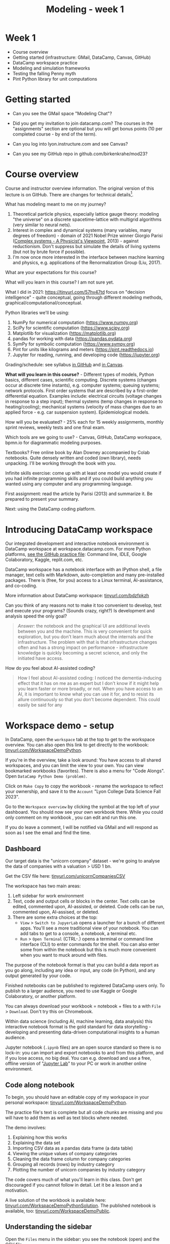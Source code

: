#+title: Modeling - week 1
#+startup: overview hideblocks indent inlineimages
#+property: header-args:R :results output :noweb yes
#+property: header-args:python :results output :noweb yes
#+options: toc:1 num:1
* Week 1

- Course overview
- Getting started (infrastructure: GMail, DataCamp, Canvas, GitHub)
- DataCamp workspace practice
- Modeling and simulation frameworks
- Testing the falling Penny myth
- Pint Python library for unit computations

* Getting started

- Can you see the GMail space "Modeling Chat"?

- Did you get my invitation to join datacamp.com? The courses in the
  "assignments" section are optional but you will get bonus points (10
  per completed course - by end of the term).

- Can you log into lyon.instructure.com and see Canvas?

- Can you see my GitHub repo in github.com/birkenkrahe/mod23?

* Course overview

Course and instructor overview information. The original version of
this lecture is on GitHub. There are changes for technical
details[fn:1].

What has modeling meant to me on my journey?
1. Theoretical particle physics, especially lattice gauge theory:
   modeling "the universe" on a discrete spacetime-lattice with
   multigrid algorithms (very similar to neural nets).
2. Interest in complex and dynamical systems (many variables, many
   degrees of freedom) - domain of 2021 Nobel Prize winner Giorgio
   Parisi ([[https://drive.google.com/file/d/1dYxDOjJJM-cyuuDR8dcb4mfSQwi-0EeP/view?usp=sharing][Complex systems - A Physicist's Viewpoint]], 2013) -
   against reductionism. Don't suppress but simulate the details of
   living systems (but not by brute force if possible).
3. I'm now once more interested in the interface between machine
   learning and physics, e.g. applications of the Renormalization
   Group (Liu, 2017).

What are your expectations for this course?

What will you learn in this course? I am not sure yet.

What I did in 2021: https://tinyurl.com/57hv47td focus on "decision
intelligence" - quite conceptual, going through different modeling
methods, graphical/computational/conceptual.

Python libraries we'll be using:
1. NumPy for numerical computation (https://www.numpy.org)
2. SciPy for scientific computation (https://www.scipy.org)
3. Matplotlib for visualization (https://matplotlib.org)
4. pandas for working with data (https://pandas.pydata.org)
5. SymPy for symbolic computation (https://www.sympy.org)
6. Pint for units like kilograms and meters
   (https://pint.readthedocs.io)
7. Jupyter for reading, running, and developing code
   (https://jupyter.org)

Grading/schedule: see syllabus [[https://github.com/birkenkrahe/mod23/blob/main/org/syllabus.org][in GitHub]] and [[https://lyon.instructure.com/courses/1443/assignments/syllabus][in Canvas]].

*What will you learn in this course?* - Different types of models,
Python basics, different cases, scientific computing. Discrete
systems (changes occur at discrete time instants), e.g.  computer
systems; queuing systems; network protocols. First order systems
that are described by a first-order differential equation. Examples
include: electrical circuits (voltage changes in response to a step
input); thermal systems (temp changes in response to
heating/cooling); mechanical systems (velocity of mass changes due
to an applied force - e.g. car suspension system). Epidemiological
models.

How will you be evaluated? - 25% each for 15 weekly assignments,
monthly sprint reviews, weekly tests and one final exam.

Which tools are we going to use? - Canvas, GitHub, DataCamp
workspace, bpmn.io for diagrammatic modeling purposes.

Textbooks? Free online book by Alan Downey accompanied by Colab
notebooks. Quite densely written and coded (own library), needs
unpacking. I'll be working through the book with you.

Infinite skills exercise: come up with at least one model you would
create if you had infinite programming skills and if you could build
anything you wanted using any computer and any programming language.

First assignment: read the article by Parisi (2013) and summarize
it. Be prepared to present your summary.

Next: using the DataCamp coding platform.

* Introducing DataCamp workspace

Our integrated development and interactive notebook environment is
DataCamp workspace at workspace.datacamp.com. For more Python
platforms, [[https://github.com/birkenkrahe/py/blob/main/org/0_course_practice.org][see the GitHub practice file]]: Command line, IDLE, Google
Colaboratory, Kaggle, replit.com, etc.

DataCamp workspace has a notebook interface with an IPython
shell, a file manager, text cells with Markdown, auto-completion and
many pre-installed packages. There is (free, for you) access to a
Linux terminal, AI-assistance, and co-coding.

More information about DataCamp workspace: [[https://tinyurl.com/bdzfpkzh][tinyurl.com/bdzfpkzh]]

Can you think of any reasons not to make it too convenient to
develop, test and execute your programs? (Sounds crazy, right?) Is
development and analysis speed the only goal?
#+begin_quote
/Answer:/ the notebook and the graphical UI are additional levels
between you and the machine. This is very convenient for quick
exploration, but you don't learn much about the internals and the
infrastructure. The problem with that is that infrastructure changes
often and has a strong impact on performance - infrastructure
knowledge is quickly becoming a secret science, and only the
initiated have access.
#+end_quote

How do you feel about AI-assisted coding?
#+begin_quote
How I feel about AI-assisted coding: I noticed the dementia-inducing
effect that it has on me as an expert but I don't know if it might
help you learn faster or more broadly, or not. When you have access
to an AI, it is important to know what you can use it for, and to
resist its allure continuously so that you don't become
dependent. This could easily be said for any
#+end_quote

* Workspace demo - setup

In DataCamp, open the ~workspace~ tab at the top to get to the
workspace overview. You can also open this link to get directly to
the workbook: [[https://tinyurl.com/WorkspaceDemoPython][tinyurl.com/WorkspaceDemoPython]].

If you're in the overview, take a look around: You have access
to all shared workspaces, and you can limit the view to your
own. You can view bookmarked workbooks (favorites). There is also a
menu for "Code Alongs". Open ~DataCamp Python Demo (problem)~.

Click on ~Make Copy~ to copy the workbook - rename the workspace
to reflect your ownership, and save it to the ~Account~ "Lyon College
Data Science Fall 2023".

Go to the ~Workspace overview~ by clicking the symbol at the top left
of your dashboard. You should now see your own workbook there. While
you could only comment on my workbook , you can edit and run this
one.

If you do leave a comment, I will be notified via GMail and will
respond as soon as I see the email and find the time.

** Dashboard

Our target data is the "unicorn company" dataset - we're going
to analyse the data of companies with a valuation > USD 1 bn.

Get the CSV file here: [[https://tinyurl.com/unicornCompaniesCSV][tinyurl.com/unicornCompaniesCSV]]

The workspace has two main areas:
1) Left sidebar for work environment
2) Text, code and output cells or blocks in the center. Text cells
   can be edited, commented upon, AI-assisted, or deleted. Code
   cells can be run, commented upon, AI-assised, or deleted.
3) There are some extra choices at the top:
   - ~View~ > ~Switch to JupyerLab~ opens a launcher for a bunch of
     different apps. You'll see a more traditional view of your
     notebook. You can add tabs to get to a console, a notebook, a
     terminal etc.
   - ~Run~ > ~Open Terminal~ (CTRL-.) opens a terminal or command line
     interface (CLI) to enter commands for the shell. You can also
     enter some from within the notebook but this is much more
     convenient when you want to muck around with files.

The purpose of the notebook format is that you can build a data
report as you go along, including any idea or input, any code (in
Python), and any output generated by your code.

Finished notebooks can be published to registered DataCamp users
only. To publish to a larger audience, you need to use Kaggle or
Google Colaboratory, or another platform.

You can always download your workbook = notebook + files to a
with ~File~ > ~Download~. Don't try this on Chromebook.

Within data science (including AI, machine learning, data
analysis) this interactive notebook format is the gold standard for
data storytelling - developing and presenting data-driven
computational insights to a human audience.

Jupyter notebook (~.ipynb~ files) are an open source standard so
there is no lock-in: you can import and export notebooks to and from
this platform, and if you lose access, no big deal. You can
e.g. download and use a free, offline version of "[[https://jupyter.org/][Jupyter Lab]]" to
your PC or work in another online environment.

** Code along notebook

To begin, you should have an editable copy of my workspace in
your personal workspace: [[https://tinyurl.com/WorkspaceDemoPython][tinyurl.com/WorkspaceDemoPython]].

The practice file's text is complete but all code chunks are
missing and you will have to add them as well as text blocks where
needed.

The demo involves:
1) Explaining how this works
2) Explaining the data set
3) Importing CSV data as a pandas data frame (a data table)
4) Viewing the unique values of company categories
5) Cleaning the data frame column for company categories
6) Grouping all records (rows) by industry category
7) Plotting the number of unicorn companies by industry category

The code covers much of what you'll learn in this class. Don't
get discouraged if you cannot follow in detail. Let it be a lesson
and a motivation.

A live solution of the workbook is available here:
[[https://tinyurl.com/WorkspaceDemoPythonSolution][tinyurl.com/WorkspaceDemoPythonSolution]]. The published notebook is
available, too: [[https://tinyurl.com/WorkspaceDemoPublic][tinyurl.com/WorkspaceDemoPublic]].

** Understanding the sidebar

Open the ~Files~ menu in the sidebar: you see the notebook (open)
and the CSV file.

Click on the three dots next to name of the CSV file to see
different options.

The option ~Query in new SQL cell~ opens a new code cell (at the
very end of the notebook) with a SQL query command on all features
(columns) of the CSV file. To execute this command, the CSV data are
converted to a dataframe first.

Create the SQL cell and run it, then press CTRL-Z twice to get
back to the original notebook. You don't have to test the other
option, ~Load as DataFrame~ because we're going to do this
explicitly. But if you wanted to, this would create a Python cell
with the commands to import the CSV data as a DataFrame.

Click on the CSV file ~unicorn_companies.csv~ to open it.

You see a headline with several features and 917 records of
these features, one for each unicorn company. This is what is called
'raw' data: in a Comma-Separated-Values (CSV) file, all values are
separated by commas. The first line is special: it contains the
headers, the names for the different columns.

** Importing a CSV file as a pandas ~DataFrame~

Get back to your notebook. Next to the CSV file, select ~Copy
path to clipboard~. Click on ~Files~ to close the menu. Now all you see
is the (minimized) sidebar and the notebook.

Get the CSV file here: [[https://tinyurl.com/unicornCompaniesCSV][tinyurl.com/unicornCompaniesCSV]]

#+begin_example python
  # import pandas
  import pandas as pd
  # read CSV file
  df = pd.read_csv('unicorn_companies.csv')
  # show data frame
  df
#+end_example

When you run this cell, either with the mouse or by entering
CTRL-ENTER, the first 10 records of the DataFrame ~df~ and the
headline with the features. You can also download the CSV dataset
from here, and try to create a chart - better wait with that until
you understand the data set better.

Though the data look quite clean and appealing, a table view is
not the best way to get an overview - there are many records.

** Viewing ~unique~ column (~pd.Series~) data

For investment purposes, the ~Category~ column or feature is most
interesting: this is the type of company. How many of these types
are there?

To print out all unique categories, we can use the ~unique~
function, which will return all unique entries in the ~Category~
column if we index the data frame accordingly:
#+begin_example python
  help(pd.unique)
#+end_example

There's a lot of information in this helpfile. You can look for
help using ~?~ or the ~help~ function:
#+begin_example python
  ?pd.unique
  help(pd.unique)
#+end_example

** Testing the AI coding assistant

This is a good place to show off your ~AI~ assistant: you may not
know how to look for help for ~unique~. Entering ~help(unique)~ or
~?unique~ will give an useless (to the beginner) error message: ~Object
'unique' not found.~

Add an ~AI~ code block. The assistant will ask you for a
prompt. For simple questions like these, almost any prompt will do,
e.g. ~I need help for the function `unique`.~ The marks around ~unique~
will help the computer understand that you mean a command (these
marks are also used for coding font markdown in text blocks).

The information given by the AI is pretty exhausting and does
not quite fit our problem - the issue is our prompt. Below the block
you find another input field ~Tell our AI what to do...~ - Enter
another prompt:
#+begin_example
  I need the docstring for the function `pd.unique`.
#+end_example
This time, we get a better but still quite verbose answer in a code
block that is automatically executed.

We only want a short explanation that an absolute beginner can
understand. Let's ask for that directly:
#+begin_quote
As an absolute beginner in Python, I need a very short explanation
of what `pd.unique` does and how I can use it on a column of a data
frame.
#+end_quote

Let's apply this knowledge to the ~'Category'~ column but instead
of using the functional notation ~pd.unique(series)~, let's use the
dot operator:
#+begin_example python
  df["Category"].unique()
#+end_example

To test the AI yet again, remove the parentheses after the
function call to ~unique~. This yields an error. At the bottom of the
output, you can click on ~Fix & explain~.
#+attr_latex: :width 250px
[[../img/workspace_ai3.png]]

The first part of the AI response is correct - the parentheses
are reconstituted. But then a ~NameError~ is unnecessarily generated
because the AI does not have access to the Python environment, which
includes the user-defined data frame ~df~. To correct this, you need
to re-run the respective code and re-run this block thereafter!

These experiments show that we're still quite far away from
getting fully relieved of our coding burdens. This was (much) more
work than necessary. A simple [[https://www.google.com/search?q=explain+pd.unique+in+Python&sca_esv=558456995&rlz=1C1GCEB_enUS965US965&ei=XVPhZPG1Ce2A0PEP8bmRsAg&ved=0ahUKEwix2KCS8-mAAxVtADQIHfFcBIYQ4dUDCBA&uact=5&oq=explain+pd.unique+in+Python&gs_lp=Egxnd3Mtd2l6LXNlcnAiG2V4cGxhaW4gcGQudW5pcXVlIGluIFB5dGhvbjIFEAAYogQyBRAAGKIESL8RUKIHWJAMcAF4AZABAJgBcqABugKqAQMxLjK4AQPIAQD4AQHCAgoQABhHGNYEGLADwgIKECEYoAEYwwQYCuIDBBgAIEGIBgGQBgg&sclient=gws-wiz-serp][Google search]] ("Explain pd.unique in
Python") yields a quicker and better answer:
#+begin_quote
"The unique function in pandas is used to find the unique values
from a series. A series is a single column of a data frame. We can
use the unique function on any possible set of elements in
Python. It can be used on a series of strings, integers, tuples,
or mixed elements."
#+end_quote

** Back to viewing the unique ~'Category'~ values

To remove the extraneous information about data types in the
printout (~array~) and print the list one item per line, you can also
use a for loop or a /list comprehension/:
#+begin_example python
# Print out all categories - one per line
for category in df['Category'].unique():
  print(category)
# With a list comprehensionN
[print(i) for i in df["Category"].unique()];
#+end_example

Here, we generate a new line with ~print~ for every unique record
of the column. The semi-colon at the end stops a bunch of ~None~
values to be printed afterwards ([[https://shareg.pt/GRpmKpZ][an IPython artefact]]).

You can see that there are duplicates because of typos
(~Finttech~) and capitalization (~Artificial Intelligence~). Let's
remove the ambiguities.

** Clean data frame column ~Category~

We can use ~df.replace~ to replace one value by another value
inside our dataframe. We do not need to repeat the command but we
can append methods to one another:
#+begin_example python
  df_clean = df.replace(to_replace='Artificial intelligence',
                        value='Artificial Intelligence')\
               .replace(to_replace='Finttech',
                        value='Fintech')
#+end_example

** Share editing rights

One of the neater properties of DataCamp Workspace is the
ability to share your notebook and edit synchronously like in
GoogleDocs.

Click on the sharing sign at the top and share *editing* access
with your neighbor by using his/her email. Also, reduce "General
access" to "Disable access" - now nobody except those you invite via
email can see your file.

You have to use the person's email used for DataCamp - make sure
it's their Lyon College email. Once they've been invited, you can
let them access to edit, view, comment or remove their access.

Print the new dataframe ~df_clean~ in each other's notebooks by
adding a new code block with the command ~df_clean~.

Once this is done, ~Remove~ access from your workspace for the
other person.

** Grouping data by column values

To find out how many unicorn companies are there in each
~Category~ (aka industry), we group the corresponding records using
the function ~pd.DataFrame.groupby~. The command in the code cell
below performs several operations on the ~df_clean~ dataframe:

We use three functions: ~df.groupby()~ on the ~Category~ column
([[https://shareg.pt/UlD0wbz][ChatGPT summary]]), ~size~ to extract the number of records in each
group, and ~sort_values~ to sort the result in descending order:
#+begin_example python
  category_counts =\
      df_clean.groupby(by = 'Category', as_index=False)\
              .size()\
              .sort_values(by=['size'])
#+end_example

~groupby(by = 'Category', as_index = False)~: This groups the
dataframe by the ~'Category'~ column. The ~as_index = False~ parameter
ensures that the resulting groups retain ~'Category'~ as a column
rather than using it as an index.

~size()~: After grouping, this function is used to compute the
size of each group. In the context of ~groupby~, the ~size()~ function
returns a ~pd.Series~ (a vector or 1-dim array) with the number of
items in each group. This is essentially a count of rows for each
~'Category'~.

~.sort_values(by=['size'])~: This sorts the resulting ~pd.Series~
based on the size/count.

Now, when you use the ~size()~ function with ~groupby~, the
resulting ~pd.Series~ will have the counts of each group as its
values. When you sort this and convert it back into a dataframe
(which happens implicitly because of ~as_index=False~), the counts
become a new column. By default, this column is named ~size~ – hence
the creation of a new column named ~size~ in the output.

The result, ~category_counts~, is a pandas data frame with two
columns sorted by size of group rather than alphabetically. When you
let Colab suggest a graph, you get a line plot, a histogram
(distribution) and a time series. ~type~ returns the data structure of
its argument, and ~pd.DataFrame.shape~ is an attribute of the
dataframe that contains its dimensions.
#+begin_example python
  # show the data type of category_counts
  print(type(category_counts))
  # show the dimension of category counts
  print(category_counts.shape)
#+end_example

** Plotting data

The result, ~category_counts~, is a pandas data frame with two
columns sorted by size of group rather than alphabetically. When you
let Colab suggest a graph, you get a line plot, a histogram
(distribution) and a time series. ~type~ returns the data structure
of its argument, and ~pd.DataFrame.shape~ is an attribute of the
dataframe that contains its dimensions.

There are many different graphics packages available. The one
most often mentioned is ~matplotlib~. It is a great package to get a
quick overview but you usually need to customize the graphs quite a
bit before they look publishable.

Instead, we use the ~plotly~ package, which has an express module that
does most of the heavy lifting for us. All it needs is the data and
the names of the x and y column, and a title:
#+begin_example python
# import plotly.express
import plotly.express as px
# Create a bar plot of category group size vs. category
px.bar(category_counts,
     x = 'Category',
     y = 'size',
     title='Unicorn company distribution across industries')
#+end_example

~plotly~ is a plotting library, and ~plotly.express~ is a module to
provide a range of plot types quickly ([[https://shareg.pt/4rEGXS1][ChatGPT help]] and [[https://plotly.com/python/plotly-express/][online doc]]).

Compare the result when using ~matplotlib.pyplot~: instead of
one line, we need several lines of code to get a similarly appealing
result. However, as I said, for quick data exploration, this is the
way to go.
#+begin_example python
# import matplotlib.pyplot
import matplotlib.pyplot as plt
# plot category group size vs. Category
plt.bar(category_counts['Category'],
       category_counts['size'])
# rotate the x ticks by 90 degrees to make them readable
plt.xticks(rotation=-90)
# add a title
plt.title("Unicorn company distribution across industries")
# label the y-axis
plt.ylabel('Frequency')
# draw a grid to increase readability
plt.grid()
# show the final plot
plt.show()
#+end_example



* Workspace - Summary (exercise)

- Workspace offers [[https://jupyter.org/][Jupyter]] notebooks in Python, R and SQL.
- WS Notebooks contain text, code, output ("[[https://en.wikipedia.org/wiki/Literate_programming][literate programming]]").
- WS Notebooks have pre-installed libraries and sample data
- WS notebooks run an [[https://ipython.org/][IPython]] shell
- WS notebooks can be downloaded/uploaded as ~.ipynb~ files
- WS notebooks can be shared with other [DataCamp] users
- WS notebooks can be [[https://app.datacamp.com/workspace/w/673a5c14-1777-45e0-ac25-6b882ce06fc5][published]] to [DataCamp] portfolios

* Workspace and modeling (exercise)
#+attr_latex: :width 400px
#+caption: Source: Downey (2023)
[[../img/modeling.png]]

- If modeling is "defined" by the relationships shown in the diagram
  (from Downey's book p.4), where does coding with interactive
  notebooks fit in? More specifically, which parts of the workspace
  play a role in which part of the diagram? ([[https://github.com/birkenkrahe/mod23/blob/main/img/modeling.png][link]])
  #+begin_quote
  1) The workspace is a software system. It can be subjected to
     measurements, which generate data (about the workbook),
     e.g. session time.
  2) The notebook can be used to create a model of a real system:
     e.g. the unicorn data frame (and data set) is an abstraction
     because only certain features (columns) are retained.
  3) The model (data frame) can then be subjected to further analysis,
     e.g. we can build a model to predict the frequency of unicorns in
     industries based on the collected data (what type of model?)
  4) Sticking to the fact that the workspace itself is a system, we
     could predict future session time lengths based on previous
     usage. A lineplot would show the session times over time (that is a
     time series), and linear extrapolation would predict the evolution
     of the session times.
  5) To validate the prediction, further measurements can be taken and
     plotted alongside the prediction.
  #+end_quote

- These three results are the three outcomes of analytics:
  1) descriptive analysis tells us what has already happened;
  2) predictive analysis shows us what could happen;
  3) prescriptive analysis informs us what should happen.

- An alternative model: discuss the differences! ([[https://github.com/birkenkrahe/mod23/blob/main/img/modeling1.png][link]])
  #+attr_latex: :width 400px
  #+caption: Source: Giordano et al. (2014)
  [[../img/modeling1.png]]
  #+begin_quote
  - "Simulation" (from Model to Prediction) is missing
  - "Validation" (from Prediction to Data) goes both ways while
    "interpretation" of a mathematical model only goes one way.
  - System is equivalent to Real-world data but instead of
    "verification" of the predictions or explanations, the first model
    posits measurements to obtain data which enter a feedback loop with
    the predictions.
  - The first model is more general, the second one only deals with
    mathematical modeling of real-world data.
  - Deep learning models for example, which are trained on real-world
    data and can be validated using test data, are not covered here.
  #+end_quote


* Testing the falling Penny myth



* References

CB Insights. The Complete List of Unicorn Companies. CB
Insights. Published 2023. Accessed August
19, 2023. https://www.cbinsights.com/research-unicorn-companies

Downey AB. Modeling and Simulation in Python. NoStarch
Press; 2023. https://allendowney.github.io/ModSimPy/

Giordano FR, Fox WP,Horton SB. A First Course in Mathematical
Modeling (5e). Cengage Learning 2013.

Google LLC. Google Colaboratory. Accessed August
19, 2023. https://colab.research.google.com

Liu, Z (2017). Machine Learning and the Renormalization
Group. https://tinyurl.com/57nyk3y7

Parisi G (2013). Complex Systems: A Physicist's
Viewpoint. https://arxiv.org/pdf/cond-mat/0205297.pdf

Pérez F, Granger BE. IPython (Version 8.14.0). IPython Development
Team. Published 2023. Accessed August 19, 2023. https://ipython.org

Python Software Foundation. Python (Version 3.8.10). Python Software
Foundation. Published 2021. Accessed August
19, 2023. https://www.python.org

Schouwenaars F, Cotton R. Unicorn
companies. DataCamp. Published 2022. Accessed August
19, 2023. http://bit.ly/ws-unicorn

* Footnotes

[fn:1]Example: in the summer 2023 course when the material was
created, we used Google Colaboratory, replit.com and IDLE, while in
this course we will only use the online DataCamp Workspace platform.
